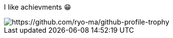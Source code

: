 I like achievments 😁

image::https://github-profile-trophy.vercel.app/?username=mathze&no-bg=true&theme=gruvbox[https://github.com/ryo-ma/github-profile-trophy]
